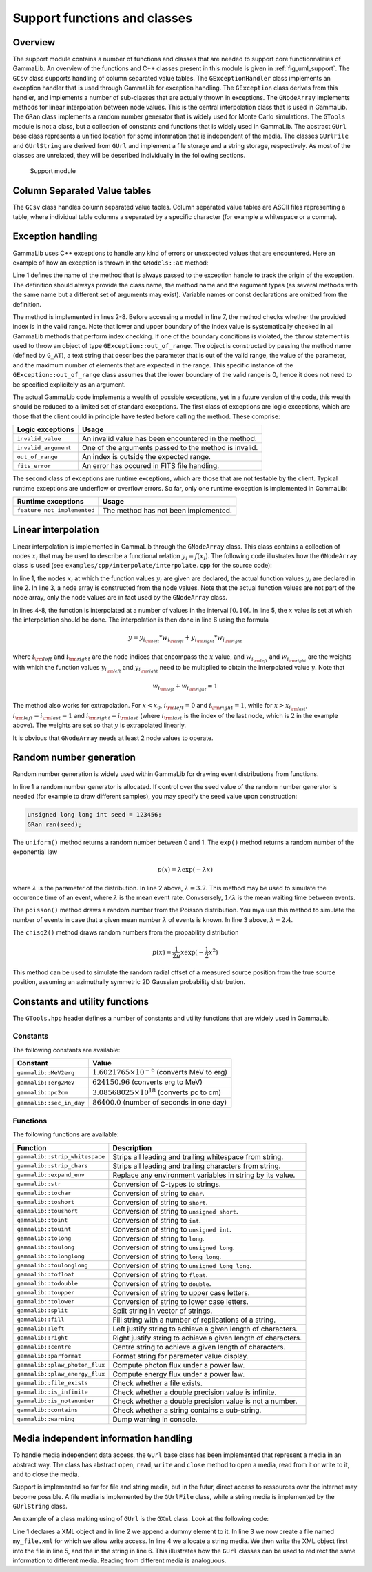 .. _sec_support:

Support functions and classes
-----------------------------

Overview
~~~~~~~~

The support module contains a number of functions and classes that are 
needed to support core functionnalities of GammaLib. An overview of the 
functions and C++ classes present in this module is given in 
:ref:`fig_uml_support`. The ``GCsv`` class supports handling of column 
separated value tables. The ``GExceptionHandler`` class implements an
exception handler that is used through GammaLib for exception handling.
The ``GException`` class derives from this handler, and implements a
number of sub-classes that are actually thrown in exceptions. The
``GNodeArray`` implements methods for linear interpolation between node
values. This is the central interpolation class that is used in GammaLib.
The ``GRan`` class implements a random number generator that is widely used
for Monte Carlo simulations. The ``GTools`` module is not a class, but a
collection of constants and functions that is widely used in GammaLib.
The abstract ``GUrl`` base class represents a unified location for some
information that is independent of the media. The classes ``GUrlFile``
and ``GUrlString`` are derived from ``GUrl`` and implement a file storage 
and a string storage, respectively. As most of the classes are unrelated,
they will be described individually in the following sections.

.. _fig_uml_support:

.. figure:: uml_support.png
   :width: 100%

   Support module


Column Separated Value tables
~~~~~~~~~~~~~~~~~~~~~~~~~~~~~

The ``GCsv`` class handles column separated value tables. Column separated 
value tables are ASCII files representing a table, where individual table
columns a separated by a specific character (for example a whitespace or a 
comma).


Exception handling
~~~~~~~~~~~~~~~~~~

GammaLib uses C++ exceptions to handle any kind of errors or unexpected
values that are encountered. Here an example of how an exception is thrown 
in the ``GModels::at`` method:

.. code-block:: cpp
   :linenos:

    #define G_AT "GModels::at(int&)"
    GModel* GModels::at(const int& index)
    {
        if (index < 0 || index >= size()) {
            throw GException::out_of_range(G_AT, "Model index", index, size());
        }
        return m_models[index];
    }

Line 1 defines the name of the method that is always passed to the 
exception handle to track the origin of the exception. The definition 
should always provide the class name, the method name and the argument
types (as several methods with the same name but a different set of 
arguments may exist). Variable names or const declarations are omitted 
from the definition.

The method is implemented in lines 2-8. Before accessing a model in line 
7, the method checks whether the provided index is in the valid range. 
Note that lower and upper boundary of the index value is systematically 
checked in all GammaLib methods that perform index checking. If one of the 
boundary conditions is violated, the ``throw`` statement is used to throw 
an object of type ``GException::out_of_range``. The object is constructed 
by passing the method name (defined by ``G_AT``), a text string that 
describes the parameter that is out of the valid range, the value of the 
parameter, and the maximum number of elements that are expected in the 
range. This specific instance of the ``GException::out_of_range`` class
assumes that the lower boundary of the valid range is 0, hence it does not 
need to be specified explicitely as an argument.

The actual GammaLib code implements a wealth of possible exceptions, yet 
in a future version of the code, this wealth should be reduced to a 
limited set of standard exceptions. The first class of exceptions are
logic exceptions, which are those that the client could in principle have 
tested before calling the method. These comprise:

==================== =====
Logic exceptions     Usage
==================== =====
``invalid_value``    An invalid value has been encountered in the method.
``invalid_argument`` One of the arguments passed to the method is invalid.
``out_of_range``     An index is outside the expected range.
``fits_error``       An error has occured in FITS file handling.
==================== =====

The second class of exceptions are runtime exceptions, which are those 
that are not testable by the client. Typical runtime exceptions are 
underflow or overflow errors. So far, only one runtime exception is 
implemented in GammaLib:

=========================== =====
Runtime exceptions          Usage
=========================== =====
``feature_not_implemented`` The method has not been implemented.
=========================== =====


Linear interpolation
~~~~~~~~~~~~~~~~~~~~

Linear interpolation is implemented in GammaLib through the ``GNodeArray`` 
class. This class contains a collection of nodes :math:`x_i` that may be
used to describe a functional relation :math:`y_i=f(x_i)`. The following 
code illustrates how the ``GNodeArray`` class is used
(see ``examples/cpp/interpolate/interpolate.cpp`` for the source code):

.. code-block:: cpp
   :linenos:

    double x_i[] = {1.0, 4.0, 6.0};
    double y_i[] = {8.0, 7.0, 2.0};
    GNodeArray nodes(3, x_i);
    for (double x = 0; x < 10.0; x += 0.5) {
        nodes.set_value(x);
        double y = y_i[nodes.inx_left()]  * nodes.wgt_left() + y_i[nodes.inx_right()] * nodes.wgt_right();
        std::cout << "x=" << x << " : y=" << y << std::endl;
    }

In line 1, the nodes :math:`x_i` at which the function values :math:`y_i`
are given are declared, the actual function values :math:`y_i` are
declared in line 2. In line 3, a node array is constructed from the
node values. Note that the actual function values are not part of the
node array, only the node values are in fact used by the ``GNodeArray``
class.

In lines 4-8, the function is interpolated at a number of values in the
interval :math:`[0,10[`. In line 5, the :math:`x` value is set at which
the interpolation should be done. The interpolation is then done in
line 6 using the formula

.. math::
   y = y_{i_{\rm left}} * w_{i_{\rm left}} + y_{i_{\rm right}} * w_{i_{\rm right}}

where :math:`i_{\rm left}` and :math:`i_{\rm right}` are the node indices
that encompass the :math:`x` value, and :math:`w_{i_{\rm left}}` and
:math:`w_{i_{\rm right}}` are the weights with which the function values 
:math:`y_{i_{\rm left}}` and :math:`y_{i_{\rm right}}` need to be multiplied
to obtain the interpolated value :math:`y`. Note that

.. math::
   w_{i_{\rm left}} + w_{i_{\rm right}} = 1

The method also works for extrapolation.
For :math:`x < x_0`, :math:`i_{\rm left}=0` and :math:`i_{\rm right}=1`,
while for :math:`x > x_{i_{\rm last}}`, :math:`i_{\rm left}=i_{\rm last}-1`
and :math:`i_{\rm right}=i_{\rm last}` (where :math:`i_{\rm last}` is the
index of the last node, which is :math:`2` in the example above).
The weights are set so that :math:`y` is extrapolated linearly.

It is obvious that ``GNodeArray`` needs at least 2 node values to operate.


Random number generation
~~~~~~~~~~~~~~~~~~~~~~~~

Random number generation is widely used within GammaLib for drawing event 
distributions from functions.

.. code-block:: cpp
   :linenos:

    GRan ran;
    double uniform     = ran.uniform();    // Uniform random number
    double exponential = ran.exp(3.7);     // Exponential random number
    double poisson     = ran.poisson(2.4); // Poisson random number
    double chi2        = ran.chisq2();     // Chi2 random number

In line 1 a random number generator is allocated. If control over the
seed value of the random number generator is needed (for example to draw
different samples), you may specify the seed value upon construction:

.. code-block:: cpp

    unsigned long long int seed = 123456; 
    GRan ran(seed);

The ``uniform()`` method returns a random number between 0 and 1. The
``exp()`` method returns a random number of the exponential law

.. math::
   p(x) = \lambda \exp( -\lambda x )

where :math:`\lambda` is the parameter of the distribution. In line 2
above, :math:`\lambda=3.7`. This method may be used to simulate the 
occurence time of an event, where :math:`\lambda` is the mean event rate.
Convsersely, :math:`1/\lambda` is the mean waiting time between events.

The ``poisson()`` method draws a random number from the Poisson 
distribution. You mya use this method to simulate the number of events
in case that a given mean number :math:`\lambda` of events is known.
In line 3 above, :math:`\lambda=2.4`.

The ``chisq2()`` method draws random numbers from the propability 
distribution

.. math::
   p(x) = \frac{1}{2\pi} x \exp( -\frac{1}{2} x^2 )

This method can be used to simulate the random radial offset of a measured
source position from the true source position, assuming an azimuthally
symmetric 2D Gaussian probability distribution.


Constants and utility functions
~~~~~~~~~~~~~~~~~~~~~~~~~~~~~~~

The ``GTools.hpp`` header defines a number of constants and utility 
functions that are widely used in GammaLib.

Constants
^^^^^^^^^

The following constants are available:

======================== =====
Constant                 Value
======================== =====
``gammalib::MeV2erg``    :math:`1.6021765 \times 10^{-6}` (converts MeV to erg)
``gammalib::erg2MeV``    :math:`624150.96` (converts erg to MeV)
``gammalib::pc2cm``      :math:`3.08568025 \times 10^{18}` (converts pc to cm)
``gammalib::sec_in_day`` :math:`86400.0` (number of seconds in one day)
======================== =====


Functions
^^^^^^^^^

The following functions are available:

============================== ===========
Function                       Description
============================== ===========
``gammalib::strip_whitespace`` Strips all leading and trailing whitespace from string.
``gammalib::strip_chars``      Strips all leading and trailing characters from string.
``gammalib::expand_env``       Replace any environment variables in string by its value.
``gammalib::str``              Conversion of C-types to strings.
``gammalib::tochar``           Conversion of string to ``char``.
``gammalib::toshort``          Conversion of string to ``short``.
``gammalib::toushort``         Conversion of string to ``unsigned short``.
``gammalib::toint``            Conversion of string to ``int``.
``gammalib::touint``           Conversion of string to ``unsigned int``.
``gammalib::tolong``           Conversion of string to ``long``.
``gammalib::toulong``          Conversion of string to ``unsigned long``.
``gammalib::tolonglong``       Conversion of string to ``long long``.
``gammalib::toulonglong``      Conversion of string to ``unsigned long long``.
``gammalib::tofloat``          Conversion of string to ``float``.
``gammalib::todouble``         Conversion of string to ``double``.
``gammalib::toupper``          Conversion of string to upper case letters.
``gammalib::tolower``          Conversion of string to lower case letters.
``gammalib::split``            Split string in vector of strings.
``gammalib::fill``             Fill string with a number of replications of a string.
``gammalib::left``             Left justify string to achieve a given length of characters.
``gammalib::right``            Right justify string to achieve a given length of characters.
``gammalib::centre``           Centre string to achieve a given length of characters.
``gammalib::parformat``        Format string for parameter value display.
``gammalib::plaw_photon_flux`` Compute photon flux under a power law.
``gammalib::plaw_energy_flux`` Compute energy flux under a power law.
``gammalib::file_exists``      Check whether a file exists.
``gammalib::is_infinite``      Check whether a double precision value is infinite.
``gammalib::is_notanumber``    Check whether a double precision value is not a number.
``gammalib::contains``         Check whether a string contains a sub-string.
``gammalib::warning``          Dump warning in console.
============================== ===========


Media independent information handling
~~~~~~~~~~~~~~~~~~~~~~~~~~~~~~~~~~~~~~

To handle media independent data access, the ``GUrl`` base class has been 
implemented that represent a media in an abstract way. The class has
abstract ``open``, ``read``, ``write`` and ``close`` method to open
a media, read from it or write to it, and to close the media. 

Support is implemented so far for file and string media, but in the futur,
direct access to ressources over the internet may become possible.
A file media is implemented by the ``GUrlFile`` class, while a string
media is implemented by the ``GUrlString`` class.

An example of a class making using of ``GUrl`` is the ``GXml`` class. Look
at the following code:

.. code-block:: cpp
   :linenos:

    GXml xml;
    xml.append(GXmlElement("dummy"));
    GUrlFile   file("my_file.xml", "w");
    GUrlString chain;
    xml.write(file);
    xml.write(chain);

Line 1 declares a XML object and in line 2 we append a dummy element
to it. In line 3 we now create a file named ``my_file.xml`` for which
we allow write access. In line 4 we allocate a string media. We then
write the XML object first into the file in line 5, and the in the string
in line 6. This illustrates how the ``GUrl`` classes can be used to
redirect the same information to different media. Reading from different
media is analoguous.

